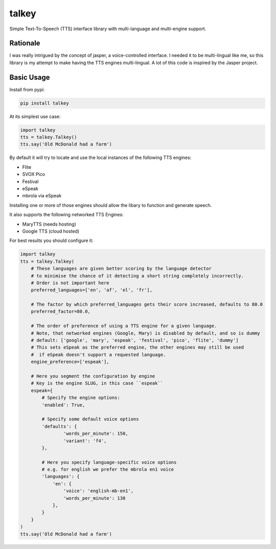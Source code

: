 ######
talkey
######

Simple Text-To-Speech (TTS) interface library with multi-language and multi-engine support.

.. image:: https://travis-ci.org/grigi/talkey.svg
    :target: https://travis-ci.org/grigi/talkey?branch=master
.. image:: https://coveralls.io/repos/grigi/talkey/badge.svg?branch=master&service=github
    :target: https://coveralls.io/github/grigi/talkey?branch=master

Rationale
=========

I was really intrigued by the concept of jasper, a voice-controlled interface.
I needed it to be multi-lingual like me, so this library is my attempt to make having the
TTS engines multi-lingual. A lot of this code is inspired by the Jasper project.

Basic Usage
===========

Install from pypi:

.. code-block:: shell

    pip install talkey

At its simplest use case:

.. code-block:: python

    import talkey
    tts = talkey.Talkey()
    tts.say('Old McDonald had a farm')

By default it will try to locate and use the local instances of the following TTS engines:

* Flite
* SVOX Pico
* Festival
* eSpeak
* mbrola via eSpeak

Installing one or more of those engines should allow the libary to function and generate speech.

It also supports the following networked TTS Engines:

* MaryTTS (needs hosting)
* Google TTS (cloud hosted)


For best results you should configure it:

.. code-block:: python

    import talkey
    tts = talkey.Talkey(
        # These languages are given better scoring by the language detector
        # to minimise the chance of it detecting a short string completely incorrectly.
        # Order is not important here
        preferred_languages=['en', 'af', 'el', 'fr'],

        # The factor by which preferred_languages gets their score increased, defaults to 80.0
        preferred_factor=80.0,

        # The order of preference of using a TTS engine for a given language.
        # Note, that networked engines (Google, Mary) is disabled by default, and so is dummy
        # default: ['google', 'mary', 'espeak', 'festival', 'pico', 'flite', 'dummy']
        # This sets eSpeak as the preferred engine, the other engines may still be used
        #  if eSpeak doesn't support a requested language.
        engine_preference=['espeak'],

        # Here you segment the configuration by engine
        # Key is the engine SLUG, in this case ``espeak``
        espeak={
            # Specify the engine options:
            'enabled': True,

            # Specify some default voice options
            'defaults': {
                    'words_per_minute': 150,
                    'variant': 'f4',
            },

            # Here you specify language-specific voice options
            # e.g. for english we prefer the mbrola en1 voice
            'languages': {
                'en': {
                    'voice': 'english-mb-en1',
                    'words_per_minute': 130
                },
            }
        }
    )
    tts.say('Old McDonald had a farm')
